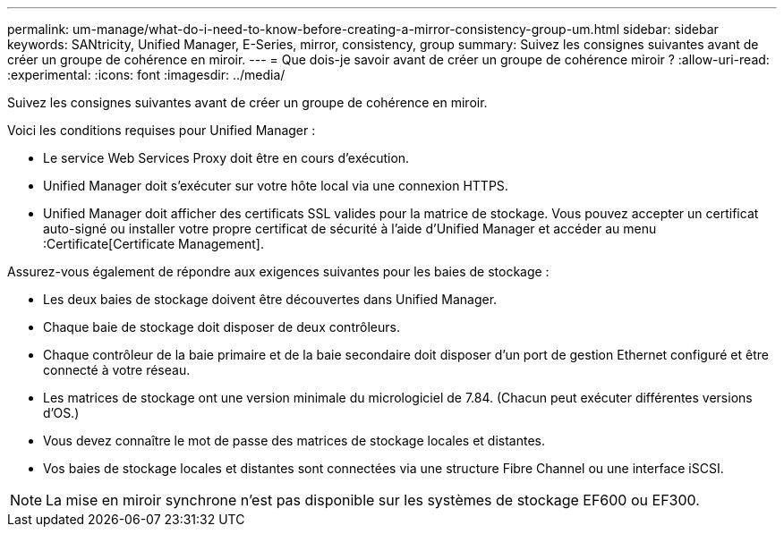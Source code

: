 ---
permalink: um-manage/what-do-i-need-to-know-before-creating-a-mirror-consistency-group-um.html 
sidebar: sidebar 
keywords: SANtricity, Unified Manager, E-Series, mirror, consistency, group 
summary: Suivez les consignes suivantes avant de créer un groupe de cohérence en miroir. 
---
= Que dois-je savoir avant de créer un groupe de cohérence miroir ?
:allow-uri-read: 
:experimental: 
:icons: font
:imagesdir: ../media/


[role="lead"]
Suivez les consignes suivantes avant de créer un groupe de cohérence en miroir.

Voici les conditions requises pour Unified Manager :

* Le service Web Services Proxy doit être en cours d'exécution.
* Unified Manager doit s'exécuter sur votre hôte local via une connexion HTTPS.
* Unified Manager doit afficher des certificats SSL valides pour la matrice de stockage. Vous pouvez accepter un certificat auto-signé ou installer votre propre certificat de sécurité à l'aide d'Unified Manager et accéder au menu :Certificate[Certificate Management].


Assurez-vous également de répondre aux exigences suivantes pour les baies de stockage :

* Les deux baies de stockage doivent être découvertes dans Unified Manager.
* Chaque baie de stockage doit disposer de deux contrôleurs.
* Chaque contrôleur de la baie primaire et de la baie secondaire doit disposer d'un port de gestion Ethernet configuré et être connecté à votre réseau.
* Les matrices de stockage ont une version minimale du micrologiciel de 7.84. (Chacun peut exécuter différentes versions d'OS.)
* Vous devez connaître le mot de passe des matrices de stockage locales et distantes.
* Vos baies de stockage locales et distantes sont connectées via une structure Fibre Channel ou une interface iSCSI.


[NOTE]
====
La mise en miroir synchrone n'est pas disponible sur les systèmes de stockage EF600 ou EF300.

====